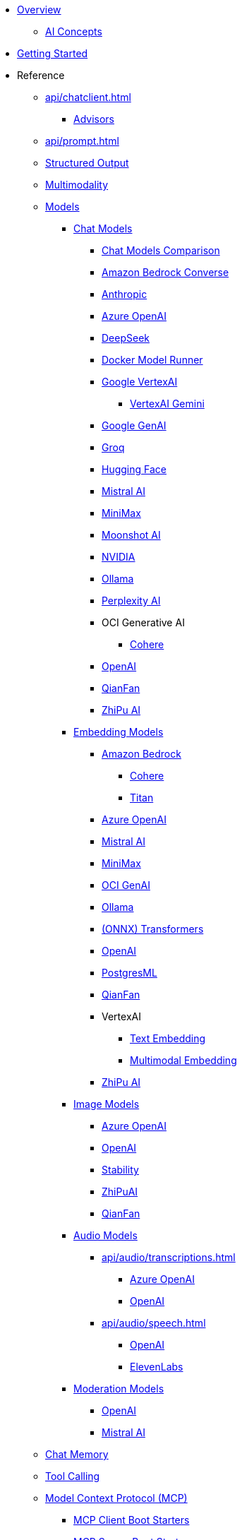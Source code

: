 * xref:index.adoc[Overview]
** xref:concepts.adoc[AI Concepts]
* xref:getting-started.adoc[Getting Started]

* Reference
** xref:api/chatclient.adoc[]
*** xref:api/advisors.adoc[Advisors]

** xref:api/prompt.adoc[]
** xref:api/structured-output-converter.adoc[Structured Output]
** xref:api/multimodality.adoc[Multimodality]
** xref:api/index.adoc[Models]

*** xref:api/chatmodel.adoc[Chat Models]
**** xref:api/chat/comparison.adoc[Chat Models Comparison]
**** xref:api/chat/bedrock-converse.adoc[Amazon Bedrock Converse]
**** xref:api/chat/anthropic-chat.adoc[Anthropic]
**** xref:api/chat/azure-openai-chat.adoc[Azure OpenAI]
**** xref:api/chat/deepseek-chat.adoc[DeepSeek]
**** xref:api/chat/dmr-chat.adoc[Docker Model Runner]
**** xref:api/chat/google-vertexai.adoc[Google VertexAI]
***** xref:api/chat/vertexai-gemini-chat.adoc[VertexAI Gemini]
**** xref:api/chat/google-genai-chat.adoc[Google GenAI]
**** xref:api/chat/groq-chat.adoc[Groq]
**** xref:api/chat/huggingface.adoc[Hugging Face]
**** xref:api/chat/mistralai-chat.adoc[Mistral AI]
**** xref:api/chat/minimax-chat.adoc[MiniMax]
**** xref:api/chat/moonshot-chat.adoc[Moonshot AI]
**** xref:api/chat/nvidia-chat.adoc[NVIDIA]
**** xref:api/chat/ollama-chat.adoc[Ollama]
**** xref:api/chat/perplexity-chat.adoc[Perplexity AI]
**** OCI Generative AI
***** xref:api/chat/oci-genai/cohere-chat.adoc[Cohere]
**** xref:api/chat/openai-chat.adoc[OpenAI]
**** xref:api/chat/qianfan-chat.adoc[QianFan]
**** xref:api/chat/zhipuai-chat.adoc[ZhiPu AI]

*** xref:api/embeddings.adoc[Embedding Models]
**** xref:api/bedrock.adoc[Amazon Bedrock]
***** xref:api/embeddings/bedrock-cohere-embedding.adoc[Cohere]
***** xref:api/embeddings/bedrock-titan-embedding.adoc[Titan]
**** xref:api/embeddings/azure-openai-embeddings.adoc[Azure OpenAI]
**** xref:api/embeddings/mistralai-embeddings.adoc[Mistral AI]
**** xref:api/embeddings/minimax-embeddings.adoc[MiniMax]
**** xref:api/embeddings/oci-genai-embeddings.adoc[OCI GenAI]
**** xref:api/embeddings/ollama-embeddings.adoc[Ollama]
**** xref:api/embeddings/onnx.adoc[(ONNX) Transformers]
**** xref:api/embeddings/openai-embeddings.adoc[OpenAI]
**** xref:api/embeddings/postgresml-embeddings.adoc[PostgresML]
**** xref:api/embeddings/qianfan-embeddings.adoc[QianFan]
**** VertexAI
***** xref:api/embeddings/vertexai-embeddings-text.adoc[Text Embedding]
***** xref:api/embeddings/vertexai-embeddings-multimodal.adoc[Multimodal Embedding]
**** xref:api/embeddings/zhipuai-embeddings.adoc[ZhiPu AI]

*** xref:api/imageclient.adoc[Image Models]
**** xref:api/image/azure-openai-image.adoc[Azure OpenAI]
**** xref:api/image/openai-image.adoc[OpenAI]
**** xref:api/image/stabilityai-image.adoc[Stability]
**** xref:api/image/zhipuai-image.adoc[ZhiPuAI]
**** xref:api/image/qianfan-image.adoc[QianFan]

*** xref:api/audio[Audio Models]
**** xref:api/audio/transcriptions.adoc[]
***** xref:api/audio/transcriptions/azure-openai-transcriptions.adoc[Azure OpenAI]
***** xref:api/audio/transcriptions/openai-transcriptions.adoc[OpenAI]
**** xref:api/audio/speech.adoc[]
***** xref:api/audio/speech/openai-speech.adoc[OpenAI]
***** xref:api/audio/speech/elevenlabs-speech.adoc[ElevenLabs]

*** xref:api/moderation[Moderation Models]
**** xref:api/moderation/openai-moderation.adoc[OpenAI]
**** xref:api/moderation/mistral-ai-moderation.adoc[Mistral AI]
// ** xref:api/generic-model.adoc[]

** xref:api/chat-memory.adoc[Chat Memory]

** xref:api/tools.adoc[Tool Calling]

** xref:api/mcp/mcp-overview.adoc[Model Context Protocol (MCP)]
*** xref:api/mcp/mcp-client-boot-starter-docs.adoc[MCP Client Boot Starters]
*** xref:api/mcp/mcp-server-boot-starter-docs.adoc[MCP Server Boot Starters]
**** xref:api/mcp/mcp-stdio-sse-server-boot-starter-docs.adoc[STDIO and SSE MCP Servers]
**** xref:api/mcp/mcp-streamable-http-server-boot-starter-docs.adoc[Streamable-HTTP MCP Servers]
**** xref:api/mcp/mcp-stateless-server-boot-starter-docs.adoc[Stateless MCP Servers]
*** xref:api/mcp/mcp-helpers.adoc[MCP Utilities]

** xref:api/retrieval-augmented-generation.adoc[Retrieval Augmented Generation (RAG)]
*** xref:api/etl-pipeline.adoc[]

** xref:api/testing.adoc[Model Evaluation]

** xref:api/vectordbs.adoc[]
*** xref:api/vectordbs/azure.adoc[]
*** xref:api/vectordbs/azure-cosmos-db.adoc[]
*** xref:api/vectordbs/apache-cassandra.adoc[]
*** xref:api/vectordbs/chroma.adoc[]
*** xref:api/vectordbs/couchbase.adoc[]
*** xref:api/vectordbs/elasticsearch.adoc[]
*** xref:api/vectordbs/gemfire.adoc[GemFire]
*** xref:api/vectordbs/mariadb.adoc[]
*** xref:api/vectordbs/milvus.adoc[]
*** xref:api/vectordbs/mongodb.adoc[]
*** xref:api/vectordbs/neo4j.adoc[]
*** xref:api/vectordbs/opensearch.adoc[]
*** xref:api/vectordbs/oracle.adoc[Oracle]
*** xref:api/vectordbs/pgvector.adoc[]
*** xref:api/vectordbs/pinecone.adoc[]
*** xref:api/vectordbs/qdrant.adoc[]
*** xref:api/vectordbs/redis.adoc[]
*** xref:api/vectordbs/hana.adoc[SAP Hana]
*** xref:api/vectordbs/typesense.adoc[]
*** xref:api/vectordbs/weaviate.adoc[]

** xref:observability/index.adoc[]

** xref:api/docker-compose.adoc[Development-time Services]

** Testing
*** xref:api/testcontainers.adoc[Testcontainers]

* Guides
** https://github.com/spring-ai-community/awesome-spring-ai[Awesome Spring AI]
** xref:api/chat/prompt-engineering-patterns.adoc[]
** xref:api/effective-agents.adoc[Building Effective Agents]
** xref:api/cloud-bindings.adoc[Deploying to the Cloud]

// * xref:contribution-guidelines.adoc[Contribution Guidelines]

* xref:upgrade-notes.adoc[]
** xref:api/tools-migration.adoc[Migrating FunctionCallback to ToolCallback API]
